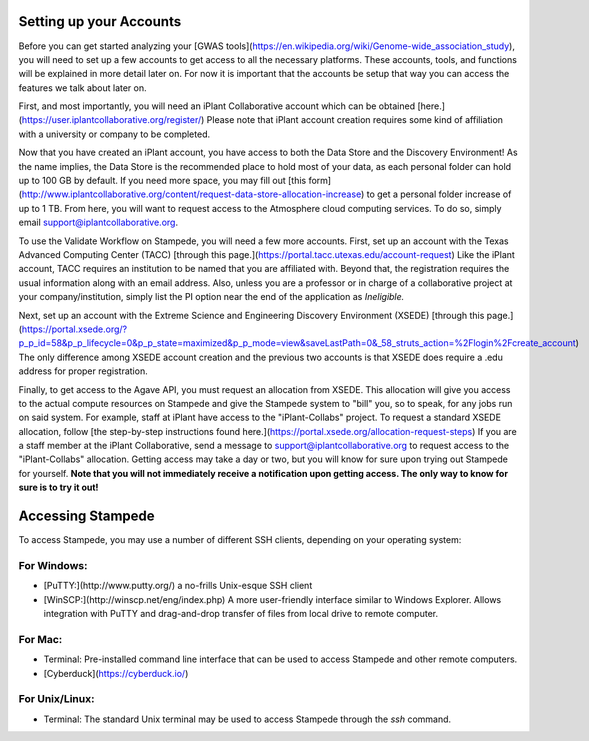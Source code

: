 Setting up your Accounts
========================

Before you can get started analyzing your [GWAS tools](https://en.wikipedia.org/wiki/Genome-wide_association_study), you will need to set up a few accounts to get access to all the necessary platforms. These accounts, tools, and functions will be explained in more detail later on. For now it is important that the accounts be setup that way you can access the features we talk about later on.

First, and most importantly, you will need an iPlant Collaborative account which can be obtained [here.](https://user.iplantcollaborative.org/register/) Please note that iPlant account creation requires some kind of affiliation with a university or company to be completed.

Now that you have created an iPlant account, you have access to both the Data Store and the Discovery Environment! As the name implies, the Data Store is the recommended place to hold most of your data, as each personal folder can hold up to 100 GB by default. If you need more space, you may fill out [this form](http://www.iplantcollaborative.org/content/request-data-store-allocation-increase) to get a personal folder increase of up to 1 TB. From here, you will want to request access to the Atmosphere cloud computing services. To do so, simply email support@iplantcollaborative.org.

To use the Validate Workflow on Stampede, you will need a few more accounts. First, set up an account with the Texas Advanced Computing Center (TACC) [through this page.](https://portal.tacc.utexas.edu/account-request) Like the iPlant account, TACC requires an institution to be named that you are affiliated with. Beyond that, the registration requires the usual information along with an email address. Also, unless you are a professor or in charge of a collaborative project at your company/institution, simply list the PI option near the end of the application as *Ineligible.*

Next, set up an account with the Extreme Science and Engineering Discovery Environment (XSEDE) [through this page.](https://portal.xsede.org/?p_p_id=58&p_p_lifecycle=0&p_p_state=maximized&p_p_mode=view&saveLastPath=0&_58_struts_action=%2Flogin%2Fcreate_account) The only difference among XSEDE account creation and the previous two accounts is that XSEDE does require a .edu address for proper registration.

Finally, to get access to the Agave API, you must request an allocation from XSEDE. This allocation will give you access to the actual compute resources on Stampede and give the Stampede system to "bill" you, so to speak, for any jobs run on said system. For example, staff at iPlant have access to the "iPlant-Collabs" project. To request a standard XSEDE allocation, follow [the step-by-step instructions found here.](https://portal.xsede.org/allocation-request-steps) If you are a staff member at the iPlant Collaborative, send a message to support@iplantcollaborative.org to request access to the "iPlant-Collabs" allocation. Getting access may take a day or two, but you will know for sure upon trying out Stampede for yourself. **Note that you will not immediately receive a notification upon getting access. The only way to know for sure is to try it out!**

Accessing Stampede
==================

To access Stampede, you may use a number of different SSH clients, depending on your operating system:

For Windows:
-------------

* [PuTTY:](http://www.putty.org/) a no-frills Unix-esque SSH client
* [WinSCP:](http://winscp.net/eng/index.php) A more user-friendly interface similar to Windows Explorer. Allows integration with PuTTY and drag-and-drop transfer of files from local drive to remote computer.

For Mac:
---------
* Terminal: Pre-installed command line interface that can be used to access Stampede and other remote computers.
* [Cyberduck](https://cyberduck.io/)

For Unix/Linux:
----------------

* Terminal: The standard Unix terminal may be used to access Stampede through the *ssh* command.
